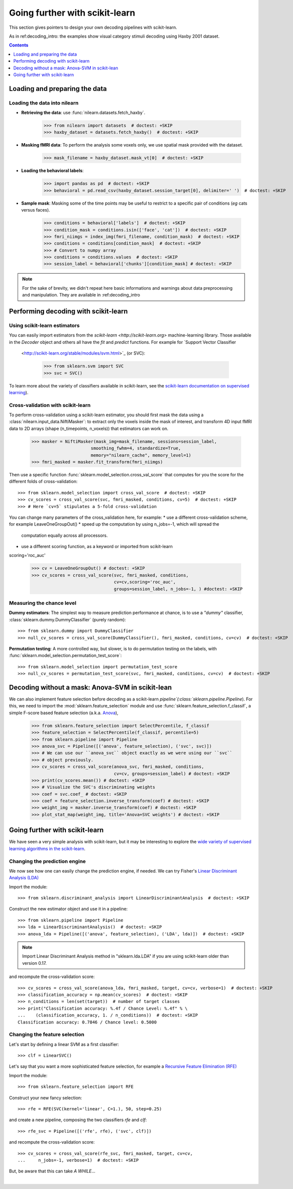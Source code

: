 .. for doctests to run, we need to define variables that are define in
   the literal includes
    >>> import numpy as np
    >>> from sklearn import datasets
    >>> iris = datasets.load_iris()
    >>> fmri_masked  = iris.data
    >>> target = iris.target
    >>> session = np.ones_like(target)
    >>> n_samples = len(target)

.. Remove doctest: +SKIP at LDA while dropping support for sklearn older than
    versions 0.17

.. _going_further:

================================
Going further with scikit-learn
================================

This section gives pointers to design your own decoding pipelines with scikit-learn.

As in ref:decoding_intro: the examples show visual category stimuli decoding using Haxby
2001 dataset.

.. contents:: **Contents**
    :local:
    :depth: 1


Loading and preparing the data
===============================

Loading the data into nilearn
-----------------------------

* **Retrieving the data**: use :func:`nilearn.datasets.fetch_haxby`.

    >>> from nilearn import datasets  # doctest: +SKIP
    >>> haxby_dataset = datasets.fetch_haxby()  # doctest: +SKIP


* **Masking fMRI data**: To perform the analysis some voxels only, we use spatial mask provided with the dataset.

    >>> mask_filename = haxby_dataset.mask_vt[0]  # doctest: +SKIP

* **Loading the behavioral labels**:

    >>> import pandas as pd  # doctest: +SKIP
    >>> behavioral = pd.read_csv(haxby_dataset.session_target[0], delimiter=' ')  # doctest: +SKIP

* **Sample mask**: Masking some of the time points
  may be useful to
  restrict to a specific pair of conditions (*eg* cats versus faces).

    >>> conditions = behavioral['labels']  # doctest: +SKIP
    >>> condition_mask = conditions.isin(['face', 'cat'])  # doctest: +SKIP
    >>> fmri_niimgs = index_img(fmri_filename, condition_mask)  # doctest: +SKIP
    >>> conditions = conditions[condition_mask]  # doctest: +SKIP
    >>> # Convert to numpy array
    >>> conditions = conditions.values  # doctest: +SKIP
    >>> session_label = behavioral['chunks'][condition_mask] # doctest: +SKIP

.. note::
  For the sake of brevity, we didn't repeat here basic informations and warnings
  about data preprocessing and manipulation. They are available in :ref:decoding_intro


Performing decoding with scikit-learn
=======================================

Using scikit-learn estimators
--------------------------------


You can easily import estimators from the `scikit-learn <http://scikit-learn.org>`
machine-learning library. Those available in the `Decoder` object and others
all have the `fit` and `predict` functions. For example for `Support Vector Classifier
  <http://scikit-learn.org/stable/modules/svm.html>`_ (or SVC):

    >>> from sklearn.svm import SVC
    >>> svc = SVC()

To learn more about the variety of classifiers available in scikit-learn,
see the `scikit-learn documentation on supervised learning
<http://scikit-learn.org/stable/supervised_learning.html>`_).


Cross-validation with scikit-learn
----------------------------------

To perform cross-validation using a scikit-learn estimator, you should first
mask the data using a :class:`nilearn.input_data.NiftiMasker`: to extract
only the voxels inside the mask of interest, and transform 4D input fMRI
data to 2D arrays (shape (n_timepoints, n_voxels)) that estimators can work on.


    >>> masker = NiftiMasker(mask_img=mask_filename, sessions=session_label,
                           smoothing_fwhm=4, standardize=True,
                           memory="nilearn_cache", memory_level=1)
    >>> fmri_masked = masker.fit_transform(fmri_niimgs)

Then use a specific function :func:`sklearn.model_selection.cross_val_score`
that computes for you the score for the different folds of cross-validation::

    >>> from sklearn.model_selection import cross_val_score  # doctest: +SKIP
    >>> cv_scores = cross_val_score(svc, fmri_masked, conditions, cv=5)  # doctest: +SKIP
    >>> # Here `cv=5` stipulates a 5-fold cross-validation

You can change many parameters of the cross_validation here, for example:
* use a different cross-validation scheme, for example LeaveOneGroupOut()
* speed up the computation by using n_jobs=-1, which will spread the
  computation equally across all processors.
* use a different scoring function, as a keyword or imported from scikit-learn
scoring='roc_auc'

    >>> cv = LeaveOneGroupOut() # doctest: +SKIP
    >>> cv_scores = cross_val_score(svc, fmri_masked, conditions,
                                    cv=cv,scoring='roc_auc',
                                    groups=session_label, n_jobs=-1, ) #doctest: +SKIP

.. seealso::

  * If you need more than only the scores from cross-validation (the prediction
    or the models for each fold) or if you want to learn more on various
    cross-validation schemes, see:
    <https://scikit-learn.org/stable/modules/cross_validation.html>`_
  * the `list of scoring options
    <http://scikit-learn.org/stable/modules/model_evaluation.html#common-cases-predefined-values>`_


Measuring the chance level
----------------------------------

**Dummy estimators**: The simplest way to measure prediction performance
at chance, is to use a *"dummy"* classifier,
:class:`sklearn.dummy.DummyClassifier` (purely random)::

    >>> from sklearn.dummy import DummyClassifier
    >>> null_cv_scores = cross_val_score(DummyClassifier(), fmri_masked, conditions, cv=cv)  # doctest: +SKIP

**Permutation testing**: A more controlled way, but slower, is to do
permutation testing on the labels, with
:func:`sklearn.model_selection.permutation_test_score`::

    >>> from sklearn.model_selection import permutation_test_score
    >>> null_cv_scores = permutation_test_score(svc, fmri_masked, conditions, cv=cv)  # doctest: +SKIP

Decoding without a mask: Anova-SVM in scikit-lean
==================================================

We can also implement feature selection before decoding as a scikit-learn
`pipeline`(:class:`sklearn.pipeline.Pipeline`). For this, we need to import
the :mod:`sklearn.feature_selection` module and use
:func:`sklearn.feature_selection.f_classif`, a simple F-score
based feature selection (a.k.a. `Anova <https://en.wikipedia.org/wiki/Analysis_of_variance#The_F-test>`_),

    >>> from sklearn.feature_selection import SelectPercentile, f_classif
    >>> feature_selection = SelectPercentile(f_classif, percentile=5)
    >>> from sklearn.pipeline import Pipeline
    >>> anova_svc = Pipeline([('anova', feature_selection), ('svc', svc)])
    >>> # We can use our ``anova_svc`` object exactly as we were using our ``svc``
    >>> # object previously.
    >>> cv_scores = cross_val_score(anova_svc, fmri_masked, conditions,
                                    cv=cv, groups=session_label) # doctest: +SKIP
    >>> print(cv_scores.mean()) # doctest: +SKIP
    >>> # Visualize the SVC's discriminating weights
    >>> coef = svc.coef_ # doctest: +SKIP
    >>> coef = feature_selection.inverse_transform(coef) # doctest: +SKIP
    >>> weight_img = masker.inverse_transform(coef) # doctest: +SKIP
    >>> plot_stat_map(weight_img, title='Anova+SVC weights') # doctest: +SKIP

Going further with scikit-learn
===============================

We have seen a very simple analysis with scikit-learn, but it may be
interesting to explore the `wide variety of supervised learning
algorithms in the scikit-learn
<http://scikit-learn.org/stable/supervised_learning.html>`_.

Changing the prediction engine
------------------------------

.. for doctest:
    >>> from sklearn.feature_selection import SelectKBest, f_classif
    >>> from sklearn.svm import LinearSVC
    >>> feature_selection = SelectKBest(f_classif, k=4) # doctest: +SKIP


We now see how one can easily change the prediction engine, if needed.
We can try Fisher's `Linear Discriminant Analysis (LDA)
<http://scikit-learn.org/stable/auto_examples/decomposition/plot_pca_vs_lda.html>`_

Import the module::

    >>> from sklearn.discriminant_analysis import LinearDiscriminantAnalysis  # doctest: +SKIP

Construct the new estimator object and use it in a pipeline::

    >>> from sklearn.pipeline import Pipeline
    >>> lda = LinearDiscriminantAnalysis()  # doctest: +SKIP
    >>> anova_lda = Pipeline([('anova', feature_selection), ('LDA', lda)])  # doctest: +SKIP

.. note::
  Import Linear Discriminant Analysis method in "sklearn.lda.LDA" if you are using
  scikit-learn older than version 0.17.

and recompute the cross-validation score::

    >>> cv_scores = cross_val_score(anova_lda, fmri_masked, target, cv=cv, verbose=1)  # doctest: +SKIP
    >>> classification_accuracy = np.mean(cv_scores)  # doctest: +SKIP
    >>> n_conditions = len(set(target))  # number of target classes
    >>> print("Classification accuracy: %.4f / Chance Level: %.4f" % \
    ...    (classification_accuracy, 1. / n_conditions))  # doctest: +SKIP
    Classification accuracy: 0.7846 / Chance level: 0.5000


Changing the feature selection
------------------------------
Let's start by defining a linear SVM as a first classifier::

    >>> clf = LinearSVC()


Let's say that you want a more sophisticated feature selection, for example a
`Recursive Feature Elimination (RFE)
<http://scikit-learn.org/stable/modules/feature_selection.html#recursive-feature-elimination>`_

Import the module::

    >>> from sklearn.feature_selection import RFE

Construct your new fancy selection::

    >>> rfe = RFE(SVC(kernel='linear', C=1.), 50, step=0.25)

and create a new pipeline, composing the two classifiers `rfe` and `clf`::

    >>> rfe_svc = Pipeline([('rfe', rfe), ('svc', clf)])

and recompute the cross-validation score::

    >>> cv_scores = cross_val_score(rfe_svc, fmri_masked, target, cv=cv,
    ...     n_jobs=-1, verbose=1)  # doctest: +SKIP

But, be aware that this can take *A WHILE*...

|

.. seealso::

  * The `scikit-learn documentation <http://scikit-learn.org>`_
    has very detailed explanations on a large variety of estimators and
    machine learning techniques. To become better at decoding, you need
    to study it.
